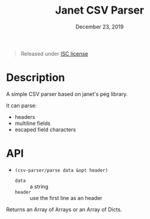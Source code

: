 #+TITLE:   Janet CSV Parser
#+DATE:    December 23, 2019
#+SINCE:   {replace with next tagged release version}
#+STARTUP: inlineimages

#+BEGIN_QUOTE
Released under [[./LICENSE][ISC license]]
#+END_QUOTE

* Table of Contents :TOC_3:noexport:
- [[#description][Description]]
- [[#api][API]]

* Description
A simple CSV parser based on janet's peg library.

It can parse:

+ headers
+ multiline fields
+ escaped field characters

* API

+ ~(csv-parser/parse data &opt header)~
  + ~data~ :: a string
  + ~header~ :: use the first line as an header

Returns an Array of Arrays or an Array of Dicts.
